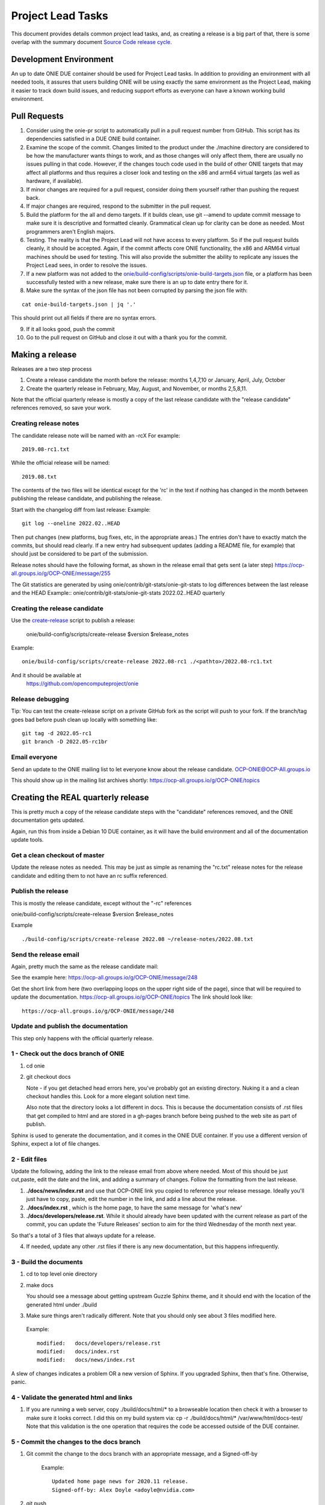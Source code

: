 .. Copyright (C) 2022 Alex Doyle <adoyle@nvidia.com>
   SPDX-License-Identifier:     GPL-2.0

.. role:: red
.. role:: green
.. raw:: html

    <style>
         .red   {color:red; font-weight: bold}
         .green {color:green; font-weight: bold}
    </style>

.. _project_lead_tasks:

==================
Project Lead Tasks
==================

This document provides details common project lead tasks, and, as creating a release
is a big part of that, there is some overlap with the summary document `Source Code release cycle
<https://opencomputeproject.github.io/onie/developers/release.html>`_.

Development Environment
-----------------------
An up to date ONIE DUE container should be used for Project Lead tasks.
In addition to providing an environment with all needed tools, it assures that users building ONIE will be
using exactly the same environment as the Project Lead, making it easier to track down build issues, and
reducing support efforts as everyone can have a known working build environment.


Pull Requests
-------------

1. Consider using the onie-pr script to automatically pull in a pull request number from GitHub.
   This script has its dependencies satisfied in a DUE ONIE build container.

2. Examine the scope of the commit.
   Changes limited to the product under the ./machine directory are considered
   to be how the manufacturer wants things to work, and as those changes will only affect them, there are usually
   no issues pulling in that code.
   However, if the changes touch code used in the build of other ONIE targets that may affect all platforms and thus
   requires a closer look and testing on the x86 and arm64 virtual targets (as well as hardware, if available).

3. If minor changes are required for a pull request, consider doing them yourself rather than pushing the request back.

4. If major changes are required, respond to the submitter in the pull request.

5. Build the platform for the all and demo targets.
   If it builds clean, use git --amend to update commit message to make sure it is descriptive and formatted cleanly.
   Grammatical clean up for clarity can be done as needed. Most programmers aren't English majors.

6. Testing.
   The reality is that the Project Lead will not have access to every platform. So if the pull request builds cleanly, it should be accepted.
   Again, if the commit affects core ONIE functionality, the x86 and ARM64 virtual machines should be used for testing.
   This will also provide the submitter the ability to replicate any issues the Project Lead sees, in order to resolve the issues.

7. If a new platform was not added to the `onie/build-config/scripts/onie-build-targets.json <https://github.com/opencomputeproject/onie/blob/master/build-config/scripts/onie-build-targets.json>`_  file, or a platform has been successfully tested with a new release, make sure there is an up to date entry there for it.

8.  Make sure the syntax of the json file has not been corrupted by parsing the json file with:

::

  cat onie-build-targets.json | jq '.'

This should print out all fields if there are no syntax errors.
 
9. If it all looks good, push the commit

10. Go to the pull request on GitHub and close it out with a thank you for the commit.

Making a release
----------------

Releases are a two step process

#. Create a release candidate the month before the release: months 1,4,7,10 or January, April, July, October
	
#. Create the quarterly release in February, May, August, and November, or months 2,5,8,11.
   
Note that the official quarterly release is mostly a copy of the last release candidate with the "release candidate" references removed, so save your work.


Creating release notes
^^^^^^^^^^^^^^^^^^^^^^

The candidate release note will be named with an -rcX
For example::

  2019.08-rc1.txt

While the official release will be named:
::

  2019.08.txt

The contents of the two files will be identical except for the 'rc' in the text if nothing has changed in the month between
publishing the release candidate, and publishing the release.

Start with the changelog diff from last release:
Example::

  git log --oneline 2022.02..HEAD

Then put changes (new platforms, bug fixes, etc, in the appropriate areas.) The entries don't have to exactly match the commits, but should read clearly. If a new entry had subsequent updates (adding a README file, for example) that should just be considered to be part of the submission.

Release notes should have the following format, as shown in the release email that gets sent (a later step)
`https://ocp-all.groups.io/g/OCP-ONIE/message/255
<Release Notes>`_

The Git statistics are generated by using onie/contrib/git-stats/onie-git-stats to log differences between the last release and the HEAD
Example:: 
onie/contrib/git-stats/onie-git-stats 2022.02..HEAD quarterly

Creating the release candidate
^^^^^^^^^^^^^^^^^^^^^^^^^^^^^^

Use the `create-release
<https://github.com/opencomputeproject/onie/blob/master/build-config/scripts/create-release>`_ script to publish a release:

  onie/build-config/scripts/create-release $version $release_notes

Example:
::

 onie/build-config/scripts/create-release 2022.08-rc1 ./<pathto>/2022.08-rc1.txt

And it should be available at
 https://github.com/opencomputeproject/onie

Release debugging
^^^^^^^^^^^^^^^^^

Tip: You can test the create-release script on a private GitHub fork as the script will push to your fork.
If the branch/tag goes bad before push clean up locally with something like::

  git tag -d 2022.05-rc1
  git branch -D 2022.05-rc1br

Email everyone
^^^^^^^^^^^^^^

Send an update to the ONIE mailing list to let everyone know about the release candidate.
`OCP-ONIE@OCP-All.groups.io
<OCP-ONIE@OCP-All.groups.io>`_

This should show up in the mailing list archives shortly:
`https://ocp-all.groups.io/g/OCP-ONIE/topics
<https://ocp-all.groups.io/g/OCP-ONIE/topics>`_


Creating the REAL quarterly release
-----------------------------------

This is pretty much a copy of the release candidate steps with the "candidate" references removed, and the ONIE documentation gets updated.

Again, run this from inside a Debian 10 DUE container, as it will have the build environment and  all of the documentation update tools.

Get a clean checkout of master
^^^^^^^^^^^^^^^^^^^^^^^^^^^^^^

Update the release notes as needed. This may be just as simple as renaming
the "rc.txt" release notes for the release candidate and editing them to 
not have an rc suffix referenced.

Publish the release
^^^^^^^^^^^^^^^^^^^

This is mostly the release candidate, except without the "-rc" references

onie/build-config/scripts/create-release $version $release_notes

Example
::

 ./build-config/scripts/create-release 2022.08 ~/release-notes/2022.08.txt

Send the release email
^^^^^^^^^^^^^^^^^^^^^^

Again,  pretty much the same as the release candidate mail:

See the example here:
`https://ocp-all.groups.io/g/OCP-ONIE/message/248
<https://ocp-all.groups.io/g/OCP-ONIE/message/248>`_

Get the short link from here (two overlapping loops on the upper right side of the page),
since that will be required to update the documentation.
`https://ocp-all.groups.io/g/OCP-ONIE/topics
<https://ocp-all.groups.io/g/OCP-ONIE/topics>`_
The link should look like::

  https://ocp-all.groups.io/g/OCP-ONIE/message/248


Update and publish the documentation
^^^^^^^^^^^^^^^^^^^^^^^^^^^^^^^^^^^^

This step only happens with the official quarterly release.

  
1 - Check out the docs branch of ONIE
^^^^^^^^^^^^^^^^^^^^^^^^^^^^^^^^^^^^^

#.  cd onie
#.  git checkout docs

    Note - if you get detached head errors here, you've probably got an existing directory.
    Nuking it a and a clean checkout handles this. Look for a more elegant solution next time.
    
    Also note that the directory looks a lot different in docs. This is because the documentation consists of .rst files that get compiled to html and are stored in a gh-pages branch before being pushed to the web site as part of publish.

Sphinx is used to generate the documentation, and it comes in the ONIE DUE container. If you use a
different version of Sphinx, expect a lot of file changes.

2 - Edit files
^^^^^^^^^^^^^^

Update the following, adding the link to the release email from above where needed. Most of this should be
just cut,paste, edit the date and the link, and adding a summary of changes. Follow the formatting from the
last release.

1. **./docs/news/index.rst** and use that OCP-ONIE link you copied to reference your release message.
   Ideally you'll just have to copy, paste, edit the number in the link, and add a line about the release.

2. **./docs/index.rst** , which is the home page, to have the same message for 'what's new'

3. **./docs/developers/release.rst**. While it should already have been updated with the current release as part of the commit, you can update the 'Future Releases' section to aim for the third Wednesday of the month next year.

So that's a total of 3 files that always update for a release.

4. If needed, update any other .rst files if there is any new documentation, but this happens infrequently.

3 - Build the documents
^^^^^^^^^^^^^^^^^^^^^^^

#.  cd to top level onie directory

#. make docs

   You should see a message about getting upstream Guzzle Sphinx theme,
   and it should end with the location of the generated html under ./build
   
#. Make sure things aren't radically different.
   Note that you should only see about 3 files modified here.

 Example::
 
  modified:   docs/developers/release.rst
  modified:   docs/index.rst 
  modified:   docs/news/index.rst
	

A slew of changes indicates a problem OR a new version of Sphinx.
If you upgraded Sphinx, then that's fine. Otherwise, panic.
   

4 - Validate the generated html and links
^^^^^^^^^^^^^^^^^^^^^^^^^^^^^^^^^^^^^^^^^

1.  If you are running a web server, copy ./build/docs/html/* to a browseable
    location then check it with a browser to make sure it looks correct.
    I did this on my build system via: cp -r ./build/docs/html/* /var/www/html/docs-test/
    Note that this validation is the one operation that requires the code be accessed outside
    of the DUE container.


5 - Commit the changes to the docs branch
^^^^^^^^^^^^^^^^^^^^^^^^^^^^^^^^^^^^^^^^^

1. Git commit the change to the docs branch with an appropriate message, and a Signed-off-by

	Example::

	  Updated home page news for 2020.11 release.
	  Signed-off-by: Alex Doyle <adoyle@nvidia.com>
 
2. git push

6 - Update the website html
^^^^^^^^^^^^^^^^^^^^^^^^^^^

Now the base docs branch is updated, time to do the html:

#. make publish

   This generates html off the docs code committed in step 8 above, and the html code will
   need to be pushed.
   Make sure things look sane. If you see a ton of files and deletions, you've probably got the wrong version of Sphinx.

A probably sane example::

  modified:   _sources/developers/release.rst.txt
	modified:   _sources/index.rst.txt
	modified:   _sources/news/index.rst.txt
	modified:   developers/release.html
	modified:   index.html
	modified:   news/index.html
	modified:   objects.inv
	modified:   searchindex.js
    
NOTE: going to the Debian 9 container used a 1.7.9 version of Sphinx vs the 1.6.7 in Ubuntu 18 (used for the last few releases as the 1.2.? on marvel-07 failed hard.)
This caused a number of files to be generated differently and added a new one - what should have been the 4 files changed was closer to 30.
I had to cd to /tmp/onie-docs and add a new file to the commit in the gh-pages branch.
This was manually doing the steps in onie/scripts/publish-docs


...And you're done

